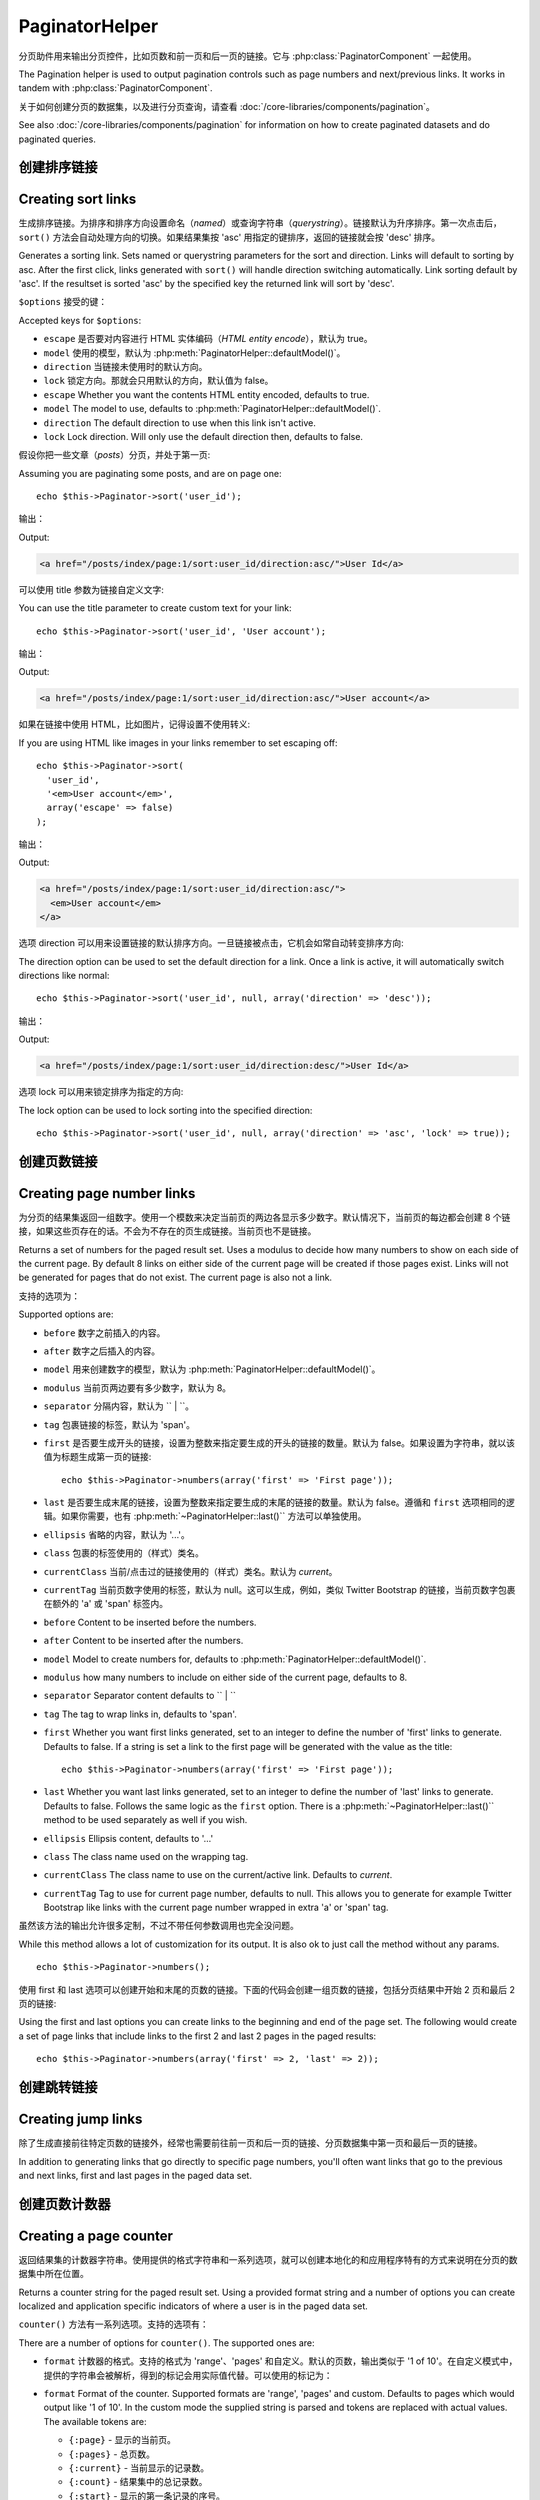 PaginatorHelper
###############

.. php:class:: PaginatorHelper(View $view, array $settings = array())

分页助件用来输出分页控件，比如页数和前一页和后一页的链接。它与 :php:class:`PaginatorComponent` 一起使用。

The Pagination helper is used to output pagination controls such as
page numbers and next/previous links. It works in tandem with
:php:class:`PaginatorComponent`.

关于如何创建分页的数据集，以及进行分页查询，请查看 :doc:`/core-libraries/components/pagination`。

See also :doc:`/core-libraries/components/pagination` for information on how to
create paginated datasets and do paginated queries.

创建排序链接
===================

Creating sort links
===================

.. php:method:: sort($key, $title = null, $options = array())

    :param string $key: 数据集用来排序的键的名称。
    :param string $title: 链接的标题。如果 $title 为 null，就会使用 $key 来转换生成标题。
    :param array $options: 排序链接的设置。
    :param string $key: The name of the key that the recordset should be sorted.
    :param string $title: Title for the link. If $title is null $key will be
        used for the title and will be generated by inflection.
    :param array $options: Options for sorting link.

生成排序链接。为排序和排序方向设置命名（*named*）或查询字符串（*querystring*）。链接默认为升序排序。第一次点击后，``sort()`` 方法会自动处理方向的切换。如果结果集按 'asc' 用指定的键排序，返回的链接就会按 'desc' 排序。

Generates a sorting link. Sets named or querystring parameters for the sort and
direction. Links will default to sorting by asc. After the first click, links
generated with ``sort()`` will handle direction switching automatically. Link
sorting default by 'asc'. If the resultset is sorted 'asc' by the specified key
the returned link will sort by 'desc'.

``$options`` 接受的键：

Accepted keys for ``$options``:

* ``escape`` 是否要对内容进行 HTML 实体编码（*HTML entity encode*），默认为 true。
* ``model`` 使用的模型，默认为 :php:meth:`PaginatorHelper::defaultModel()`。
* ``direction`` 当链接未使用时的默认方向。
* ``lock`` 锁定方向。那就会只用默认的方向，默认值为 false。
* ``escape`` Whether you want the contents HTML entity encoded, defaults to
  true.
* ``model`` The model to use, defaults to :php:meth:`PaginatorHelper::defaultModel()`.
* ``direction`` The default direction to use when this link isn't active.
* ``lock`` Lock direction. Will only use the default direction then, defaults to false.

  .. versionadded:: 2.5
    现在可以把 lock 选项设置为 true 来把排序方向锁定为指定的方向。
    You can now set the lock option to true in order to lock the sorting direction into the
    specified direction.

假设你把一些文章（*posts*）分页，并处于第一页::

Assuming you are paginating some posts, and are on page one::

    echo $this->Paginator->sort('user_id');

输出：

Output:

.. code-block:: html

    <a href="/posts/index/page:1/sort:user_id/direction:asc/">User Id</a>

可以使用 title 参数为链接自定义文字::

You can use the title parameter to create custom text for your link::

    echo $this->Paginator->sort('user_id', 'User account');

输出：

Output:

.. code-block:: html

    <a href="/posts/index/page:1/sort:user_id/direction:asc/">User account</a>

如果在链接中使用 HTML，比如图片，记得设置不使用转义::

If you are using HTML like images in your links remember to set escaping off::

    echo $this->Paginator->sort(
      'user_id',
      '<em>User account</em>',
      array('escape' => false)
    );

输出：

Output:

.. code-block:: html

    <a href="/posts/index/page:1/sort:user_id/direction:asc/">
      <em>User account</em>
    </a>

选项 direction 可以用来设置链接的默认排序方向。一旦链接被点击，它机会如常自动转变排序方向::

The direction option can be used to set the default direction for a link. Once a
link is active, it will automatically switch directions like normal::

    echo $this->Paginator->sort('user_id', null, array('direction' => 'desc'));

输出：

Output:

.. code-block:: html

    <a href="/posts/index/page:1/sort:user_id/direction:desc/">User Id</a>

选项 lock 可以用来锁定排序为指定的方向::

The lock option can be used to lock sorting into the specified direction::

    echo $this->Paginator->sort('user_id', null, array('direction' => 'asc', 'lock' => true));

.. php:method:: sortDir(string $model = null, mixed $options = array())

    得到记录集当前的排序方向。
    Gets the current direction the recordset is sorted.

.. php:method:: sortKey(string $model = null, mixed $options = array())

    得到记录集当前排序所用的键。
    Gets the current key by which the recordset is sorted.

创建页数链接
==========================

Creating page number links
==========================

.. php:method:: numbers($options = array())

为分页的结果集返回一组数字。使用一个模数来决定当前页的两边各显示多少数字。默认情况下，当前页的每边都会创建 8 个链接，如果这些页存在的话。不会为不存在的页生成链接。当前页也不是链接。

Returns a set of numbers for the paged result set. Uses a modulus to
decide how many numbers to show on each side of the current page. By default
8 links on either side of the current page will be created if those pages exist.
Links will not be generated for pages that do not exist. The current page is
also not a link.

支持的选项为：

Supported options are:

* ``before`` 数字之前插入的内容。
* ``after`` 数字之后插入的内容。
* ``model`` 用来创建数字的模型，默认为 :php:meth:`PaginatorHelper::defaultModel()`。
* ``modulus`` 当前页两边要有多少数字，默认为 8。
* ``separator`` 分隔内容，默认为 `` | ``。
* ``tag`` 包裹链接的标签，默认为 'span'。
* ``first`` 是否要生成开头的链接，设置为整数来指定要生成的开头的链接的数量。默认为 false。如果设置为字符串，就以该值为标题生成第一页的链接::

      echo $this->Paginator->numbers(array('first' => 'First page'));

* ``last`` 是否要生成末尾的链接，设置为整数来指定要生成的末尾的链接的数量。默认为 false。遵循和 ``first`` 选项相同的逻辑。如果你需要，也有 :php:meth:`~PaginatorHelper::last()`` 方法可以单独使用。

* ``ellipsis`` 省略的内容，默认为 '...'。
* ``class`` 包裹的标签使用的（样式）类名。
* ``currentClass`` 当前/点击过的链接使用的（样式）类名。默认为 *current*。
* ``currentTag`` 当前页数字使用的标签，默认为 null。这可以生成，例如，类似 Twitter Bootstrap 的链接，当前页数字包裹在额外的 'a' 或 'span' 标签内。

* ``before`` Content to be inserted before the numbers.
* ``after`` Content to be inserted after the numbers.
* ``model`` Model to create numbers for, defaults to
  :php:meth:`PaginatorHelper::defaultModel()`.
* ``modulus`` how many numbers to include on either side of the current page,
  defaults to 8.
* ``separator`` Separator content defaults to `` | ``
* ``tag`` The tag to wrap links in, defaults to 'span'.
* ``first`` Whether you want first links generated, set to an integer to
  define the number of 'first' links to generate. Defaults to false. If a
  string is set a link to the first page will be generated with the value as the
  title::

      echo $this->Paginator->numbers(array('first' => 'First page'));

* ``last`` Whether you want last links generated, set to an integer to define
  the number of 'last' links to generate. Defaults to false. Follows the same
  logic as the ``first`` option. There is a
  :php:meth:`~PaginatorHelper::last()`` method to be used separately as well if
  you wish.

* ``ellipsis`` Ellipsis content, defaults to '...'
* ``class`` The class name used on the wrapping tag.
* ``currentClass`` The class name to use on the current/active link. Defaults to
  *current*.
* ``currentTag`` Tag to use for current page number, defaults to null.
  This allows you to generate for example Twitter Bootstrap like links with the
  current page number wrapped in extra 'a' or 'span' tag.

虽然该方法的输出允许很多定制，不过不带任何参数调用也完全没问题。 ::

While this method allows a lot of customization for its output. It is
also ok to just call the method without any params. ::

    echo $this->Paginator->numbers();

使用 first 和 last 选项可以创建开始和末尾的页数的链接。下面的代码会创建一组页数的链接，包括分页结果中开始 2 页和最后 2 页的链接::

Using the first and last options you can create links to the beginning
and end of the page set. The following would create a set of page links that
include links to the first 2 and last 2 pages in the paged results::

    echo $this->Paginator->numbers(array('first' => 2, 'last' => 2));

.. versionadded:: 2.1
    在 2.1 版本中加入了 ``currentClass`` 选项。
    The ``currentClass`` option was added in 2.1.

.. versionadded:: 2.3
    在 2.3 版本中加入了 ``currentTag`` 选项。
    The ``currentTag`` option was added in 2.3.

创建跳转链接
===================

Creating jump links
===================

除了生成直接前往特定页数的链接外，经常也需要前往前一页和后一页的链接、分页数据集中第一页和最后一页的链接。

In addition to generating links that go directly to specific page numbers,
you'll often want links that go to the previous and next links, first and last
pages in the paged data set.

.. php:method:: prev($title = '<?= __('<< previous') ?>', $options = array(), $disabledTitle = null, $disabledOptions = array())

    :param string $title: 链接的标题。
    :param mixed $options: 分页链接的选项。
    :param string $disabledTitle: 当链接无效时的标题，比如已经在第一页、没有前一页可去时。
    :param mixed $disabledOptions: 无效链接的选项。
    :param string $title: Title for the link.
    :param mixed $options: Options for pagination link.
    :param string $disabledTitle: Title when the link is disabled, as when
        you're already on the first page, no previous page to go.
    :param mixed $disabledOptions: Options for the disabled pagination link.

    前往分页记录集中前一页的链接。

    Generates a link to the previous page in a set of paged records.

    ``$options`` 和 ``$disabledOptions`` 支持下面这些键：
    ``$options`` and ``$disabledOptions`` supports the following keys:

    * ``tag`` 要使用的包裹标签，默认为 'span'。设置为 ``false`` 来关闭该选项。
    * ``escape`` 内容是否要 HTML 实体编码（*HTML entity encode*），默认为 true。
    * ``model`` 要使用的模型，默认为 :php:meth:`PaginatorHelper::defaultModel()`。
    * ``disabledTag`` 当没有前一页时代替 A 标签的标签。
    * ``tag`` The tag wrapping tag you want to use, defaults to 'span'. Set this to ``false`` to disable this option.
    * ``escape`` Whether you want the contents HTML entity encoded,
      defaults to true.
    * ``model`` The model to use, defaults to :php:meth:`PaginatorHelper::defaultModel()`.
    * ``disabledTag`` Tag to use instead of A tag when there is no previous page

    这是一个简单的例子::

    A simple example would be::

        echo $this->Paginator->prev(
          ' << ' . __('previous'),
          array(),
          null,
          array('class' => 'prev disabled')
        );

    如果现在正在文章（*posts*）的第二页，就会得到如下输出：

    If you were currently on the second page of posts, you would get the following:

    .. code-block:: html

        <span class="prev">
          <a rel="prev" href="/posts/index/page:1/sort:title/order:desc">
            <?= __('<< previous') ?>
          </a>
        </span>

    如果之前没有更多页，得到的就是：

    If there were no previous pages you would get:

    .. code-block:: html

        <span class="prev disabled"><?= __('<< previous') ?></span>

    可以用 ``tag`` 标签改变包裹的标签::

    You can change the wrapping tag using the ``tag`` option::

        echo $this->Paginator->prev(__('previous'), array('tag' => 'li'));

    输出：

    Output:

    .. code-block:: html

        <li class="prev">
          <a rel="prev" href="/posts/index/page:1/sort:title/order:desc">
            previous
          </a>
        </li>

    也可以不用包裹的::

    You can also disable the wrapping tag::

        echo $this->Paginator->prev(__('previous'), array('tag' => false));

    输出：

    Output:

    .. code-block:: html

        <a class="prev" rel="prev"
          href="/posts/index/page:1/sort:title/order:desc">
          previous
        </a>

.. versionchanged:: 2.3
    对 methods: :php:meth:`PaginatorHelper::prev()` 和 :php:meth:`PaginatorHelper::next()` 方法，现在可以设置 ``tag`` 选项为 ``false`` 来不使用包裹元素。
    新增了 ``disabledTag`` 选项。
    For methods: :php:meth:`PaginatorHelper::prev()` and :php:meth:`PaginatorHelper::next()` it
    is now possible to set the ``tag`` option to ``false`` to disable the wrapper.
    New options ``disabledTag`` has been added.

    如果设置 ``$disabledOptions`` 参数为空，就会使用 ``$options`` 参数。如果两组选项相同，这就可以少敲一些代码。

    If you leave the ``$disabledOptions`` empty the ``$options`` parameter will be
    used. This can save some additional typing if both sets of options are the
    same.

.. php:method:: next($title = 'Next >>', $options = array(), $disabledTitle = null, $disabledOptions = array())

    该方法与 :php:meth:`~PagintorHelper::prev()` 方法除了一些差别，完全相同。它生成指向下一页而不是前一页的链接，使用 ``next`` 而不是 ``prev`` 作为 rel 属性的值。

    This method is identical to :php:meth:`~PagintorHelper::prev()` with a few exceptions. It
    creates links pointing to the next page instead of the previous one. It also
    uses ``next`` as the rel attribute value instead of ``prev``

.. php:method:: first($first = '<< first', $options = array())

    返回第一页或者开始一些页数的链接。如果给出的是字符串，就以提供的文字创建指向第一页的链接::

    Returns a first or set of numbers for the first pages. If a string is given,
    then only a link to the first page with the provided text will be created::

        echo $this->Paginator->first('< first');

    以上代码会创建单个指向第一页的链接。如果在第一页上，什么也不会输出。也可以使用整数来指明要生成开始的多少个链接::

    The above creates a single link for the first page. Will output nothing if you
    are on the first page. You can also use an integer to indicate how many first
    paging links you want generated::

        echo $this->Paginator->first(3);

    如果在第 3 页或之后的页上，上面的代码就会创建开始 3 页的链接。在之前的页上，什么也不会输出。

    The above will create links for the first 3 pages, once you get to the third or
    greater page. Prior to that nothing will be output.

    参数 options 接受下面（这些键）：

    The options parameter accepts the following:

    - ``tag`` 同来包裹的标签，默认为 'span'。
    - ``after`` 链接/标签之后要插入的内容。
    - ``model`` 要使用的模型，默认为 :php:meth:`PaginatorHelper::defaultModel()`。
    - ``separator`` 生成的链接之间的内容，默认为 ' | '。
    - ``ellipsis`` 代表省略的内容，默认为 '...'。

    - ``tag`` The tag wrapping tag you want to use, defaults to 'span'
    - ``after`` Content to insert after the link/tag
    - ``model`` The model to use defaults to :php:meth:`PaginatorHelper::defaultModel()`
    - ``separator`` Content between the generated links, defaults to ' | '
    - ``ellipsis`` Content for ellipsis, defaults to '...'

.. php:method:: last($last = 'last >>', $options = array())

    该方法与 :php:meth:`~PaginatorHelper::first()` 方法很相似。不过有一些不同。对 ``$last`` 参数的字符串值，如果在最后一页就不会生成任何链接。对 ``$last`` 参数的整数值，如果在最后几页的范围内就不会生成任何链接。

    This method works very much like the :php:meth:`~PaginatorHelper::first()`
    method. It has a few differences though. It will not generate any links if you
    are on the last page for a string values of ``$last``. For an integer value of
    ``$last`` no links will be generated once the user is inside the range of last
    pages.

.. php:method:: current(string $model = null)

    得到给定模型的记录集的当前页::

    Gets the current page of the recordset for the given model::

        // 网址是： http://example.com/comments/view/page:3
        // Our URL is: http://example.com/comments/view/page:3
        echo $this->Paginator->current('Comment');
        // 输出为 3
        // Output is 3

.. php:method:: hasNext(string $model = null)

    如果给定结果集不在最后一页就返回 true。

    Returns true if the given result set is not at the last page.

.. php:method:: hasPrev(string $model = null)

    如果给定结果集不在第一页就返回 true。

    Returns true if the given result set is not at the first page.

.. php:method:: hasPage(string $model = null, integer $page = 1)

    如果给定结果集有 ``$page`` 参数指定的页就返回 true。

    Returns true if the given result set has the page number given by ``$page``.

创建页数计数器
=======================

Creating a page counter
=======================

.. php:method:: counter($options = array())

返回结果集的计数器字符串。使用提供的格式字符串和一系列选项，就可以创建本地化的和应用程序特有的方式来说明在分页的数据集中所在位置。

Returns a counter string for the paged result set. Using a provided format
string and a number of options you can create localized and application
specific indicators of where a user is in the paged data set.

``counter()`` 方法有一系列选项。支持的选项有：

There are a number of options for ``counter()``. The supported ones are:

* ``format`` 计数器的格式。支持的格式为 'range'、'pages' 和自定义。默认的页数，输出类似于 '1 of 10'。在自定义模式中，提供的字符串会被解析，得到的标记会用实际值代替。可以使用的标记为：

* ``format`` Format of the counter. Supported formats are 'range', 'pages'
  and custom. Defaults to pages which would output like '1 of 10'. In the
  custom mode the supplied string is parsed and tokens are replaced with
  actual values. The available tokens are:

  -  ``{:page}`` - 显示的当前页。
  -  ``{:pages}`` - 总页数。
  -  ``{:current}`` - 当前显示的记录数。
  -  ``{:count}`` - 结果集中的总记录数。
  -  ``{:start}`` - 显示的第一条记录的序号。
  -  ``{:end}`` - 显示的最后一条记录的序号。
  -  ``{:model}`` - 模型名称的复数可读形式。如果模型为 'RecipePage'，``{:model}`` 就会是 'recipe pages'。
     在 2.0 版本中加入了该选项。

  -  ``{:page}`` - the current page displayed.
  -  ``{:pages}`` - total number of pages.
  -  ``{:current}`` - current number of records being shown.
  -  ``{:count}`` - the total number of records in the result set.
  -  ``{:start}`` - number of the first record being displayed.
  -  ``{:end}`` - number of the last record being displayed.
  -  ``{:model}`` - The pluralized human form of the model name.
     If your model was 'RecipePage', ``{:model}`` would be 'recipe pages'.
     This option was added in 2.0.

  也可以为 counter 方法只提供包含可用标记的字符串。例如::

  You could also supply only a string to the counter method using the tokens
  available. For example::

      echo $this->Paginator->counter(
          'Page {:page} of {:pages}, showing {:current} records out of
           {:count} total, starting on record {:start}, ending on {:end}'
      );

  设置 'format' 选项为 range，则输出类似于 '1 - 3 of 13'::

  Setting 'format' to range would output like '1 - 3 of 13'::

      echo $this->Paginator->counter(array(
          'format' => 'range'
      ));

* ``separator`` The separator between the actual page and the number of
  pages. Defaults to ' of '. This is used in conjunction with 'format' =
  'pages' which is 'format' default value::

      echo $this->Paginator->counter(array(
          'separator' => ' of a total of '
      ));

* ``model`` The name of the model being paginated, defaults to
  :php:meth:`PaginatorHelper::defaultModel()`. This is used in
  conjunction with the custom string on 'format' option.

Modifying the options PaginatorHelper uses
==========================================

.. php:method:: options($options = array())

    :param mixed $options: Default options for pagination links. If a
       string is supplied - it is used as the DOM id element to update.

Sets all the options for the Paginator Helper. Supported options are:

* ``url`` The URL of the paginating action. 'url' has a few sub options as well:

  -  ``sort`` The key that the records are sorted by.
  -  ``direction`` The direction of the sorting. Defaults to 'ASC'.
  -  ``page`` The page number to display.

  The above mentioned options can be used to force particular pages/directions.
  You can also append additional URL content into all URLs generated in the
  helper::

      $this->Paginator->options(array(
          'url' => array(
              'sort' => 'email', 'direction' => 'desc', 'page' => 6,
              'lang' => 'en'
          )
      ));

  The above adds the ``en`` route parameter to all links the helper will
  generate. It will also create links with specific sort, direction and page
  values. By default PaginatorHelper will merge in all of the current pass and
  named parameters. So you don't have to do that in each view file.

* ``escape`` Defines if the title field for links should be HTML escaped.
  Defaults to true.

* ``update`` The CSS selector of the element to update with the results of AJAX
  pagination calls. If not specified, regular links will be created::

    $this->Paginator->options(array('update' => '#content'));

  This is useful when doing :ref:`ajax-pagination`. Keep in mind that the value
  of update can be any valid CSS selector, but most often is simpler to use an
  id selector.

* ``model`` The name of the model being paginated, defaults to
  :php:meth:`PaginatorHelper::defaultModel()`.


Using GET parameters for pagination
-----------------------------------

Normally Pagination in CakePHP uses :ref:`named-parameters`. There are times
you want to use GET parameters instead. While the main configuration option for
this feature is in :php:class:`PaginatorComponent`, you have some additional
control in the view. You can use ``options()`` to indicate that you want other
named parameters to be converted::

    $this->Paginator->options(array(
      'convertKeys' => array('your', 'keys', 'here')
    ));

Configuring the PaginatorHelper to use a JavaScript helper
----------------------------------------------------------

By default the ``PaginatorHelper`` uses :php:class:`JsHelper` to do AJAX
features. However, if you don't want that and want to use a custom helper
for AJAX links, you can do so by changing the ``$helpers`` array in your controller.
After running ``paginate()`` do the following::

    // In your controller action.
    $this->set('posts', $this->paginate());
    $this->helpers['Paginator'] = array('ajax' => 'CustomJs');

Will change the ``PaginatorHelper`` to use the ``CustomJs`` for
AJAX operations. You could also set the 'ajax' key to be any
helper, as long as that class implements a ``link()`` method that
behaves like :php:meth:`HtmlHelper::link()`


Pagination in Views
===================

It's up to you to decide how to show records to the user, but most
often this will be done inside HTML tables. The examples below
assume a tabular layout, but the PaginatorHelper available in views
doesn't always need to be restricted as such.

See the details on
`PaginatorHelper <http://api.cakephp.org/2.8/class-PaginatorHelper.html>`_
in the API. As mentioned, the PaginatorHelper also offers sorting features
which can be easily integrated into your table column headers:

.. code-block:: php

    // app/View/Posts/index.ctp
    <table>
        <tr>
            <th><?php echo $this->Paginator->sort('id', 'ID'); ?></th>
            <th><?php echo $this->Paginator->sort('title', 'Title'); ?></th>
        </tr>
           <?php foreach ($data as $recipe): ?>
        <tr>
            <td><?php echo $recipe['Recipe']['id']; ?> </td>
            <td><?php echo h($recipe['Recipe']['title']); ?> </td>
        </tr>
        <?php endforeach; ?>
    </table>

The links output from the ``sort()`` method of the ``PaginatorHelper``
allow users to click on table headers to toggle the sorting of the
data by a given field.

It is also possible to sort a column based on associations:

.. code-block:: html

    <table>
        <tr>
            <th><?php echo $this->Paginator->sort('title', 'Title'); ?></th>
            <th><?php echo $this->Paginator->sort('Author.name', 'Author'); ?></th>
        </tr>
           <?php foreach ($data as $recipe): ?>
        <tr>
            <td><?php echo h($recipe['Recipe']['title']); ?> </td>
            <td><?php echo h($recipe['Author']['name']); ?> </td>
        </tr>
        <?php endforeach; ?>
    </table>

The final ingredient to pagination display in views is the addition
of page navigation, also supplied by the PaginationHelper::

    // Shows the page numbers
    echo $this->Paginator->numbers();

    // Shows the next and previous links
    echo $this->Paginator->prev(
      '« Previous',
      null,
      null,
      array('class' => 'disabled')
    );
    echo $this->Paginator->next(
      'Next »',
      null,
      null,
      array('class' => 'disabled')
    );

    // prints X of Y, where X is current page and Y is number of pages
    echo $this->Paginator->counter();

The wording output by the counter() method can also be customized
using special markers::

    echo $this->Paginator->counter(array(
        'format' => 'Page {:page} of {:pages}, showing {:current} records out of
                 {:count} total, starting on record {:start}, ending on {:end}'
    ));

Other Methods
=============

.. php:method:: link($title, $url = array(), $options = array())

    :param string $title: Title for the link.
    :param mixed $url: Url for the action. See Router::url()
    :param array $options: Options for the link. See options() for list of keys.

    Accepted keys for ``$options``:

    * ``update`` The Id of the DOM element you wish to update. Creates
      AJAX enabled links.
    * ``escape`` Whether you want the contents HTML entity encoded,
      defaults to true.
    * ``model`` The model to use, defaults to
      :php:meth:`PaginatorHelper::defaultModel()`.

    Creates a regular or AJAX link with pagination parameters::

        echo $this->Paginator->link('Sort by title on page 5',
                array('sort' => 'title', 'page' => 5, 'direction' => 'desc'));

    If created in the view for ``/posts/index`` Would create a link
    pointing at '/posts/index/page:5/sort:title/direction:desc'


.. php:method:: url($options = array(), $asArray = false, $model = null)

    :param array $options: Pagination/URL options array. As used on
        ``options()`` or ``link()`` method.
    :param boolean $asArray: Return the URL as an array, or a URI string.
        Defaults to false.
    :param string $model: Which model to paginate on

    By default returns a full pagination URL string for use in non-standard
    contexts (i.e. JavaScript). ::

        echo $this->Paginator->url(array('sort' => 'title'), true);

.. php:method:: defaultModel()

    Gets the default model of the paged sets or null if pagination is not
    initialized.

.. php:method:: params(string $model = null)

    Gets the current paging parameters from the resultset for the given model::

        debug($this->Paginator->params());
        /*
        Array
        (
            [page] => 2
            [current] => 2
            [count] => 43
            [prevPage] => 1
            [nextPage] => 3
            [pageCount] => 3
            [order] =>
            [limit] => 20
            [options] => Array
                (
                    [page] => 2
                    [conditions] => Array
                        (
                        )
                )
            [paramType] => named
        )
        */

.. php:method:: param(string $key, string $model = null)

    Gets the specific paging parameter from the resultset for the given model::

        debug($this->Paginator->param('count'));
        /*
        (int)43
        */

.. versionadded:: 2.4
    The ``param()`` method was added in 2.4.

.. php:method:: meta(array $options = array())

    Outputs the meta-links for a paginated result set::

        echo $this->Paginator->meta(); // Example output for page 5
        /*
        <link href="/?page=4" rel="prev" /><link href="/?page=6" rel="next" />
        */

    You can also append the output of the meta function to the named block::

        $this->Paginator->meta(array('block' => true));

    If true is passed, the "meta" block is used.

.. versionadded:: 2.6
    The ``meta()`` method was added in 2.6.


.. meta::
    :title lang=zh: PaginatorHelper
    :description lang=zh: The Pagination helper is used to output pagination controls such as page numbers and next/previous links.
    :keywords lang=zh: paginator helper,pagination,sort,page number links,pagination in views,prev link,next link,last link,first link,page counter
